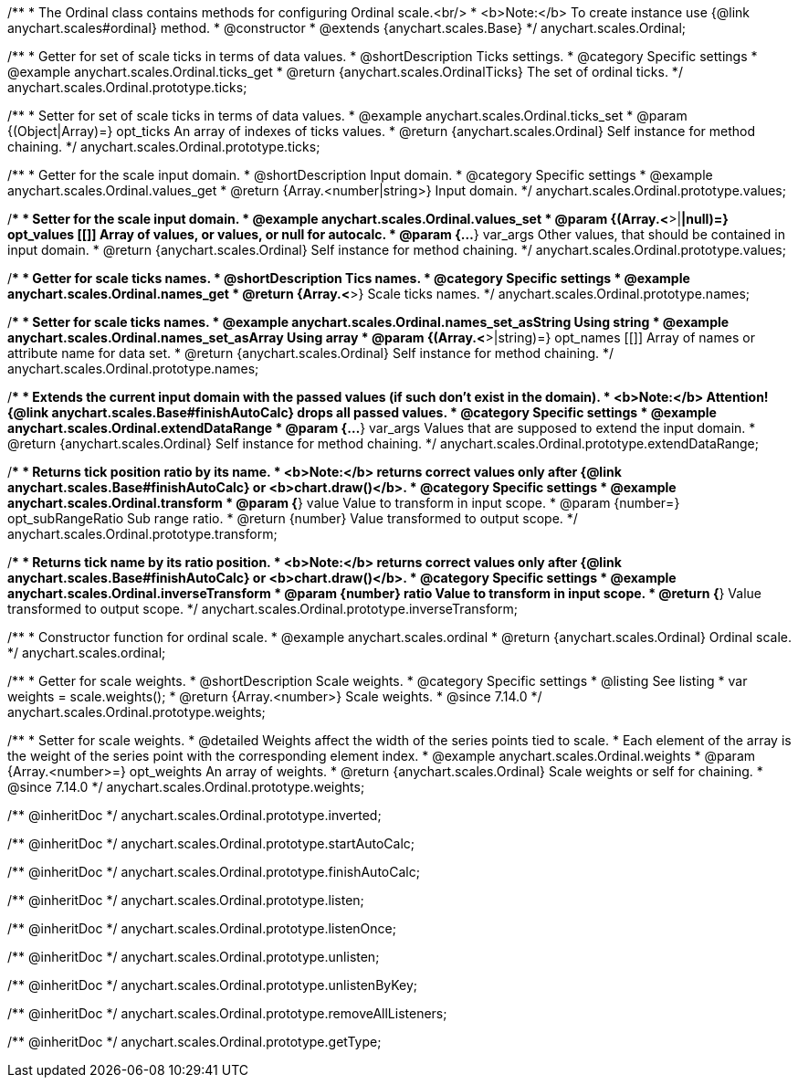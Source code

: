 /**
 * The Ordinal class contains methods for configuring Ordinal scale.<br/>
 * <b>Note:</b> To create instance use {@link anychart.scales#ordinal} method.
 * @constructor
 * @extends {anychart.scales.Base}
 */
anychart.scales.Ordinal;


//----------------------------------------------------------------------------------------------------------------------
//
//  anychart.scales.Ordinal.prototype.ticks
//
//----------------------------------------------------------------------------------------------------------------------

/**
 * Getter for set of scale ticks in terms of data values.
 * @shortDescription Ticks settings.
 * @category Specific settings
 * @example anychart.scales.Ordinal.ticks_get
 * @return {anychart.scales.OrdinalTicks} The set of ordinal ticks.
 */
anychart.scales.Ordinal.prototype.ticks;

/**
 * Setter for set of scale ticks in terms of data values.
 * @example anychart.scales.Ordinal.ticks_set
 * @param {(Object|Array)=} opt_ticks An array of indexes of ticks values.
 * @return {anychart.scales.Ordinal} Self instance for method chaining.
 */
anychart.scales.Ordinal.prototype.ticks;


//----------------------------------------------------------------------------------------------------------------------
//
//  anychart.scales.Ordinal.prototype.values
//
//----------------------------------------------------------------------------------------------------------------------

/**
 * Getter for the scale input domain.
 * @shortDescription Input domain.
 * @category Specific settings
 * @example anychart.scales.Ordinal.values_get
 * @return {Array.<number|string>} Input domain.
 */
anychart.scales.Ordinal.prototype.values;

/**
 * Setter for the scale input domain.
 * @example anychart.scales.Ordinal.values_set
 * @param {(Array.<*>|*|null)=} opt_values [[]] Array of values, or values, or null for autocalc.
 * @param {...*} var_args Other values, that should be contained in input domain.
 * @return {anychart.scales.Ordinal} Self instance for method chaining.
 */
anychart.scales.Ordinal.prototype.values;


//----------------------------------------------------------------------------------------------------------------------
//
//  anychart.scales.Ordinal.prototype.names
//
//----------------------------------------------------------------------------------------------------------------------

/**
 * Getter for scale ticks names.
 * @shortDescription Tics names.
 * @category Specific settings
 * @example anychart.scales.Ordinal.names_get
 * @return {Array.<*>} Scale ticks names.
 */
anychart.scales.Ordinal.prototype.names;

/**
 * Setter for scale ticks names.
 * @example anychart.scales.Ordinal.names_set_asString Using string
 * @example anychart.scales.Ordinal.names_set_asArray Using array
 * @param {(Array.<*>|string)=} opt_names [[]] Array of names or attribute name for data set.
 * @return {anychart.scales.Ordinal} Self instance for method chaining.
 */
anychart.scales.Ordinal.prototype.names;


//----------------------------------------------------------------------------------------------------------------------
//
//  anychart.scales.Ordinal.prototype.extendDataRange
//
//----------------------------------------------------------------------------------------------------------------------

/**
 * Extends the current input domain with the passed values (if such don't exist in the domain).
 * <b>Note:</b> Attention! {@link anychart.scales.Base#finishAutoCalc} drops all passed values.
 * @category Specific settings
 * @example anychart.scales.Ordinal.extendDataRange
 * @param {...*} var_args Values that are supposed to extend the input domain.
 * @return {anychart.scales.Ordinal} Self instance for method chaining.
 */
anychart.scales.Ordinal.prototype.extendDataRange;


//----------------------------------------------------------------------------------------------------------------------
//
//  anychart.scales.Ordinal.prototype.transform
//
//----------------------------------------------------------------------------------------------------------------------

/**
 * Returns tick position ratio by its name.
 * <b>Note:</b> returns correct values only after {@link anychart.scales.Base#finishAutoCalc} or <b>chart.draw()</b>.
 * @category Specific settings
 * @example anychart.scales.Ordinal.transform
 * @param {*} value Value to transform in input scope.
 * @param {number=} opt_subRangeRatio Sub range ratio.
 * @return {number} Value transformed to output scope.
 */
anychart.scales.Ordinal.prototype.transform;


//----------------------------------------------------------------------------------------------------------------------
//
//  anychart.scales.Ordinal.prototype.inverseTransform
//
//----------------------------------------------------------------------------------------------------------------------

/**
 * Returns tick name by its ratio position.
 * <b>Note:</b> returns correct values only after {@link anychart.scales.Base#finishAutoCalc} or <b>chart.draw()</b>.
 * @category Specific settings
 * @example anychart.scales.Ordinal.inverseTransform
 * @param {number} ratio Value to transform in input scope.
 * @return {*} Value transformed to output scope.
 */
anychart.scales.Ordinal.prototype.inverseTransform;


//----------------------------------------------------------------------------------------------------------------------
//
//  anychart.scales.ordinal
//
//----------------------------------------------------------------------------------------------------------------------

/**
 * Constructor function for ordinal scale.
 * @example anychart.scales.ordinal
 * @return {anychart.scales.Ordinal} Ordinal scale.
 */
anychart.scales.ordinal;

//----------------------------------------------------------------------------------------------------------------------
//
//  anychart.scales.Ordinal.prototype.weights
//
//----------------------------------------------------------------------------------------------------------------------

/**
 * Getter for scale weights.
 * @shortDescription Scale weights.
 * @category Specific settings
 * @listing See listing
 * var weights = scale.weights();
 * @return {Array.<number>} Scale weights.
 * @since 7.14.0
 */
anychart.scales.Ordinal.prototype.weights;

/**
 * Setter for scale weights.
 * @detailed Weights affect the width of the series points tied to scale.
 * Each element of the array is the weight of the series point with the corresponding element index.
 * @example anychart.scales.Ordinal.weights
 * @param {Array.<number>=} opt_weights An array of weights.
 * @return {anychart.scales.Ordinal} Scale weights or self for chaining.
 * @since 7.14.0
 */
anychart.scales.Ordinal.prototype.weights;

/** @inheritDoc */
anychart.scales.Ordinal.prototype.inverted;

/** @inheritDoc */
anychart.scales.Ordinal.prototype.startAutoCalc;

/** @inheritDoc */
anychart.scales.Ordinal.prototype.finishAutoCalc;

/** @inheritDoc */
anychart.scales.Ordinal.prototype.listen;

/** @inheritDoc */
anychart.scales.Ordinal.prototype.listenOnce;

/** @inheritDoc */
anychart.scales.Ordinal.prototype.unlisten;

/** @inheritDoc */
anychart.scales.Ordinal.prototype.unlistenByKey;

/** @inheritDoc */
anychart.scales.Ordinal.prototype.removeAllListeners;

/** @inheritDoc */
anychart.scales.Ordinal.prototype.getType;

